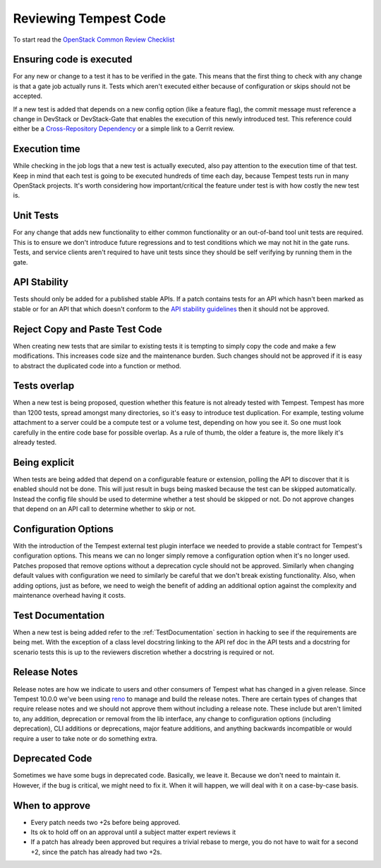 Reviewing Tempest Code
======================

To start read the `OpenStack Common Review Checklist
<https://docs.openstack.org/infra/manual/developers.html#peer-review>`_


Ensuring code is executed
-------------------------

For any new or change to a test it has to be verified in the gate. This means
that the first thing to check with any change is that a gate job actually runs
it. Tests which aren't executed either because of configuration or skips should
not be accepted.

If a new test is added that depends on a new config option (like a feature
flag), the commit message must reference a change in DevStack or DevStack-Gate
that enables the execution of this newly introduced test. This reference could
either be a `Cross-Repository Dependency <https://docs.openstack.org/infra/
manual/developers.html#cross-repository-dependencies>`_ or a simple link
to a Gerrit review.


Execution time
--------------
While checking in the job logs that a new test is actually executed, also
pay attention to the execution time of that test. Keep in mind that each test
is going to be executed hundreds of time each day, because Tempest tests
run in many OpenStack projects. It's worth considering how important/critical
the feature under test is with how costly the new test is.


Unit Tests
----------

For any change that adds new functionality to either common functionality or an
out-of-band tool unit tests are required. This is to ensure we don't introduce
future regressions and to test conditions which we may not hit in the gate runs.
Tests, and service clients aren't required to have unit tests since they should
be self verifying by running them in the gate.


API Stability
-------------
Tests should only be added for a published stable APIs. If a patch contains
tests for an API which hasn't been marked as stable or for an API that which
doesn't conform to the `API stability guidelines
<https://wiki.openstack.org/wiki/Governance/Approved/APIStability>`_ then it
should not be approved.


Reject Copy and Paste Test Code
-------------------------------
When creating new tests that are similar to existing tests it is tempting to
simply copy the code and make a few modifications. This increases code size and
the maintenance burden. Such changes should not be approved if it is easy to
abstract the duplicated code into a function or method.


Tests overlap
-------------
When a new test is being proposed, question whether this feature is not already
tested with Tempest. Tempest has more than 1200 tests, spread amongst many
directories, so it's easy to introduce test duplication. For example, testing
volume attachment to a server could be a compute test or a volume test, depending
on how you see it. So one must look carefully in the entire code base for possible
overlap. As a rule of thumb, the older a feature is, the more likely it's
already tested.


Being explicit
--------------
When tests are being added that depend on a configurable feature or extension,
polling the API to discover that it is enabled should not be done. This will
just result in bugs being masked because the test can be skipped automatically.
Instead the config file should be used to determine whether a test should be
skipped or not. Do not approve changes that depend on an API call to determine
whether to skip or not.


Configuration Options
---------------------
With the introduction of the Tempest external test plugin interface we needed
to provide a stable contract for Tempest's configuration options. This means
we can no longer simply remove a configuration option when it's no longer used.
Patches proposed that remove options without a deprecation cycle should not
be approved. Similarly when changing default values with configuration we need
to similarly be careful that we don't break existing functionality. Also, when
adding options, just as before, we need to weigh the benefit of adding an
additional option against the complexity and maintenance overhead having it
costs.


Test Documentation
------------------
When a new test is being added refer to the :ref:`TestDocumentation` section in
hacking to see if the requirements are being met. With the exception of a class
level docstring linking to the API ref doc in the API tests and a docstring for
scenario tests this is up to the reviewers discretion whether a docstring is
required or not.

Release Notes
-------------
Release notes are how we indicate to users and other consumers of Tempest what
has changed in a given release. Since Tempest 10.0.0 we've been using `reno`_
to manage and build the release notes. There are certain types of changes that
require release notes and we should not approve them without including a release
note. These include but aren't limited to, any addition, deprecation or removal
from the lib interface, any change to configuration options (including
deprecation), CLI additions or deprecations, major feature additions, and
anything backwards incompatible or would require a user to take note or do
something extra.

.. _reno: https://docs.openstack.org/reno/latest/

Deprecated Code
---------------
Sometimes we have some bugs in deprecated code. Basically, we leave it. Because
we don't need to maintain it. However, if the bug is critical, we might need to
fix it. When it will happen, we will deal with it on a case-by-case basis.

When to approve
---------------
* Every patch needs two +2s before being approved.
* Its ok to hold off on an approval until a subject matter expert reviews it
* If a patch has already been approved but requires a trivial rebase to merge,
  you do not have to wait for a second +2, since the patch has already had
  two +2s.
